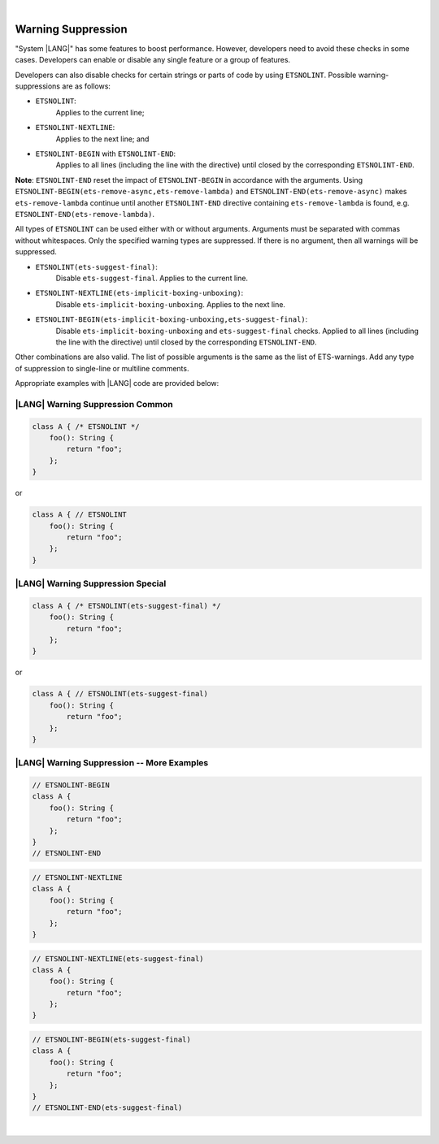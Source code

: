 ..
    Copyright (c) 2024 Huawei Device Co., Ltd.
    Licensed under the Apache License, Version 2.0 (the "License");
    you may not use this file except in compliance with the License.
    You may obtain a copy of the License at
    http://www.apache.org/licenses/LICENSE-2.0
    Unless required by applicable law or agreed to in writing, software
    distributed under the License is distributed on an "AS IS" BASIS,
    WITHOUT WARRANTIES OR CONDITIONS OF ANY KIND, either express or implied.
    See the License for the specific language governing permissions and
    limitations under the License.

|

Warning Suppression
====================

"System |LANG|" has some features to boost performance. However, developers
need to avoid these checks in some cases. Developers can enable or disable any
single feature or a group of features.

Developers can also disable checks for certain strings or parts of code by
using ``ETSNOLINT``. Possible warning-suppressions are as follows:

* ``ETSNOLINT``:
    Applies to the current line;
* ``ETSNOLINT-NEXTLINE``:
    Applies to the next line; and
* ``ETSNOLINT-BEGIN`` with ``ETSNOLINT-END``:
    Applies to all lines (including the line with the directive) until closed by the corresponding ``ETSNOLINT-END``.


**Note**: ``ETSNOLINT-END`` reset the impact of ``ETSNOLINT-BEGIN`` in
accordance with the arguments. Using ``ETSNOLINT-BEGIN(ets-remove-async,ets-remove-lambda)``
and ``ETSNOLINT-END(ets-remove-async)`` makes ``ets-remove-lambda`` continue
until another ``ETSNOLINT-END`` directive containing ``ets-remove-lambda`` is
found, e.g. ``ETSNOLINT-END(ets-remove-lambda)``.

All types of ``ETSNOLINT`` can be used either with or without arguments.
Arguments must be separated with commas without whitespaces.
Only the specified warning types are suppressed.
If there is no argument, then all warnings will be suppressed.

* ``ETSNOLINT(ets-suggest-final)``:
    Disable ``ets-suggest-final``. Applies to the current line.
* ``ETSNOLINT-NEXTLINE(ets-implicit-boxing-unboxing)``:
    Disable ``ets-implicit-boxing-unboxing``. Applies to the next line.
* ``ETSNOLINT-BEGIN(ets-implicit-boxing-unboxing,ets-suggest-final)``:
    Disable ``ets-implicit-boxing-unboxing`` and ``ets-suggest-final`` checks. Applied to all lines (including the line with the directive) until closed by the corresponding ``ETSNOLINT-END``.

Other combinations are also valid. The list of possible arguments is the same as the list of ETS-warnings. Add any type of suppression to single-line
or multiline comments.

Appropriate examples with |LANG| code are provided below:

|LANG| Warning Suppression Common
~~~~~~~~~~~~~~~~~~~~~~~~~~~~~~~~~

.. code-block:: typescript

    class A { /* ETSNOLINT */
        foo(): String {
            return "foo";
        };
    }

or

.. code-block:: typescript

    class A { // ETSNOLINT
        foo(): String {
            return "foo";
        };
    }

|LANG| Warning Suppression Special
~~~~~~~~~~~~~~~~~~~~~~~~~~~~~~~~~~

.. code-block:: typescript

    class A { /* ETSNOLINT(ets-suggest-final) */
        foo(): String {
            return "foo";
        };
    }

or

.. code-block:: typescript

    class A { // ETSNOLINT(ets-suggest-final)
        foo(): String {
            return "foo";
        };
    }


|LANG| Warning Suppression -- More Examples
~~~~~~~~~~~~~~~~~~~~~~~~~~~~~~~~~~~~~~~~~~~

.. code-block:: typescript

    // ETSNOLINT-BEGIN
    class A {
        foo(): String {
            return "foo";
        };
    }
    // ETSNOLINT-END

.. code-block:: typescript

    // ETSNOLINT-NEXTLINE
    class A {
        foo(): String {
            return "foo";
        };
    }

.. code-block:: typescript

    // ETSNOLINT-NEXTLINE(ets-suggest-final)
    class A {
        foo(): String {
            return "foo";
        };
    }

.. code-block:: typescript

    // ETSNOLINT-BEGIN(ets-suggest-final)
    class A {
        foo(): String {
            return "foo";
        };
    }
    // ETSNOLINT-END(ets-suggest-final)


|
